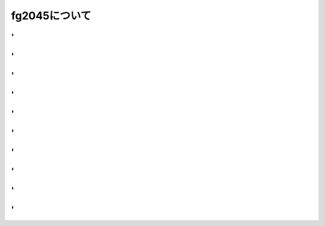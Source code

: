 fg2045について
=======



.. revealjs-break::
    :notitle:
    :data-background-image: ./_image/fg2045/01.png
    :data-background-size: contain


'
-----

.. revealjs-section::
    :data-background: ../../source/_image/fg2045/02.png

.. revealjs-slide::
    :theme: "_static/onetime.css"

'
-----

.. revealjs-section::
    :data-background: ../../source/_image/fg2045/03.png

.. revealjs-slide::
    :theme: "_static/onetime.css"

'
-----

.. revealjs-section::
    :data-background: ../../source/_image/fg2045/04.png

.. revealjs-slide::
    :theme: "_static/onetime.css"

'
-----

.. revealjs-section::
    :data-background: ../../source/_image/fg2045/05.png

.. revealjs-slide::
    :theme: "_static/onetime.css"

'
-----

.. revealjs-section::
    :data-background: ../../source/_image/fg2045/06.png

.. revealjs-slide::
    :theme: "_static/onetime.css"

'
-----

.. revealjs-section::
    :data-background: ../../source/_image/fg2045/07.png

.. revealjs-slide::
    :theme: "_static/onetime.css"

'
-----

.. revealjs-section::
    :data-background: ../../source/_image/fg2045/08.png

.. revealjs-slide::
    :theme: "_static/onetime.css"

'
-----

.. revealjs-section::
    :data-background: ../../source/_image/fg2045/09.png

.. revealjs-slide::
    :theme: "_static/onetime.css"

'
-----

.. revealjs-section::
    :notitle:
    :data-background: ../../source/_image/fg2045/10.png

.. revealjs-slide::
    :theme: "_static/onetime.css"

'
-----

.. revealjs-section::
    :data-background: ../../source/_image/fg2045/11.png

.. revealjs-slide::
    :theme: "_static/onetime.css"
